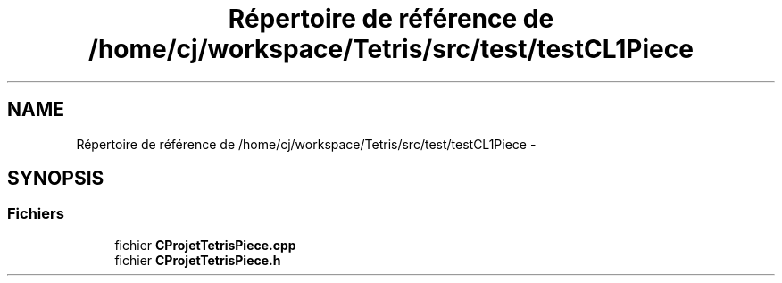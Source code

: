 .TH "Répertoire de référence de /home/cj/workspace/Tetris/src/test/testCL1Piece" 3 "Vendredi Février 21 2014" "Version alpha" "Tetris" \" -*- nroff -*-
.ad l
.nh
.SH NAME
Répertoire de référence de /home/cj/workspace/Tetris/src/test/testCL1Piece \- 
.SH SYNOPSIS
.br
.PP
.SS "Fichiers"

.in +1c
.ti -1c
.RI "fichier \fBCProjetTetrisPiece\&.cpp\fP"
.br
.ti -1c
.RI "fichier \fBCProjetTetrisPiece\&.h\fP"
.br
.in -1c
